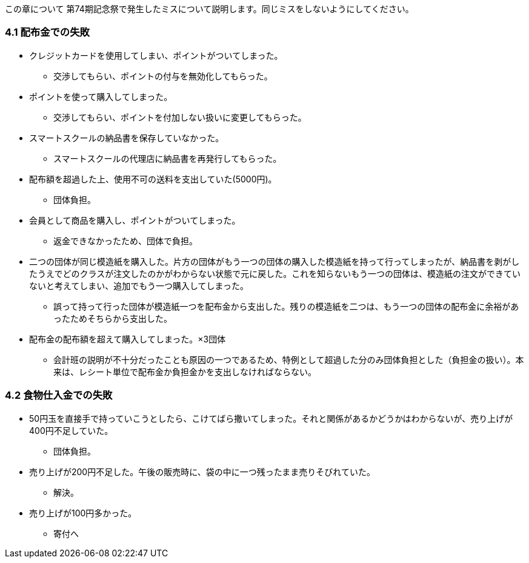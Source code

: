 この章について
	第74期記念祭で発生したミスについて説明します。同じミスをしないようにしてください。

=== 4.1 配布金での失敗

* クレジットカードを使用してしまい、ポイントがついてしまった。
** 交渉してもらい、ポイントの付与を無効化してもらった。
* ポイントを使って購入してしまった。
** 交渉してもらい、ポイントを付加しない扱いに変更してもらった。
* スマートスクールの納品書を保存していなかった。
** スマートスクールの代理店に納品書を再発行してもらった。
* 配布額を超過した上、使用不可の送料を支出していた(5000円)。
** 団体負担。
* 会員として商品を購入し、ポイントがついてしまった。
** 返金できなかったため、団体で負担。
* 二つの団体が同じ模造紙を購入した。片方の団体がもう一つの団体の購入した模造紙を持って行ってしまったが、納品書を剥がしたうえでどのクラスが注文したのかがわからない状態で元に戻した。これを知らないもう一つの団体は、模造紙の注文ができていないと考えてしまい、追加でもう一つ購入してしまった。
** 誤って持って行った団体が模造紙一つを配布金から支出した。残りの模造紙を二つは、もう一つの団体の配布金に余裕があったためそちらから支出した。

* 配布金の配布額を超えて購入してしまった。×3団体
** 会計班の説明が不十分だったことも原因の一つであるため、特例として超過した分のみ団体負担とした（負担金の扱い）。本来は、レシート単位で配布金か負担金かを支出しなければならない。

=== 4.2 食物仕入金での失敗

* 50円玉を直接手で持っていこうとしたら、こけてばら撒いてしまった。それと関係があるかどうかはわからないが、売り上げが400円不足していた。
** 団体負担。
* 売り上げが200円不足した。午後の販売時に、袋の中に一つ残ったまま売りそびれていた。
** 解決。
* 売り上げが100円多かった。
** 寄付へ

